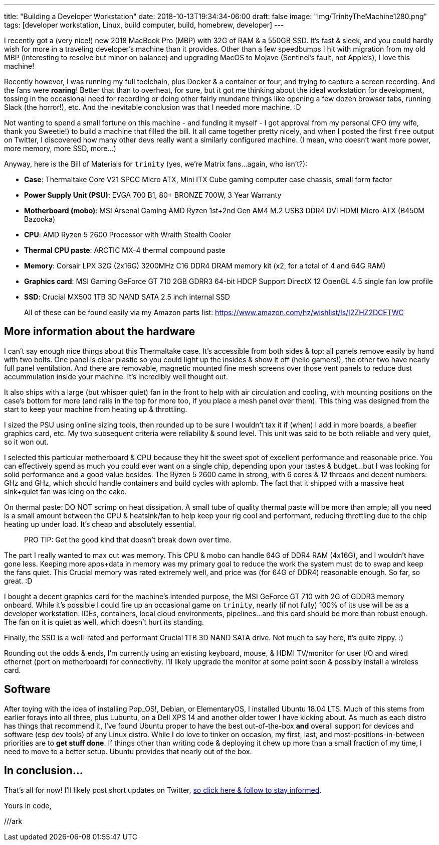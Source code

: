 ---
title: "Building a Developer Workstation"
date: 2018-10-13T19:34:34-06:00
draft: false
image: "img/TrinityTheMachine1280.png"
tags: [developer workstation, Linux, build computer, build, homebrew, developer]
---

I recently got a (very nice!) new 2018 MacBook Pro (MBP)  with 32G of RAM & a 550GB SSD. It's fast & sleek, and you could hardly wish for more in a traveling developer's machine than it provides. Other than a few speedbumps I hit with migration from my old MBP (interesting to resolve but minor on balance) and upgrading MacOS to Mojave (Sentinel's fault, not Apple's), I love this machine!

Recently however, I was running my full toolchain, plus Docker & a container or four, and trying to capture a screen recording. And the fans were *roaring*! Better that than to overheat, for sure, but it got me thinking about the ideal workstation for development, tossing in the occasional need for recording or doing other fairly mundane things like opening a few dozen browser tabs, running Slack (the horror!), etc. And the inevitable conclusion was that I needed more machine. :D

Not wanting to spend a small fortune on this machine - and funding it myself - I got approval from my personal CFO (my wife, thank you Sweetie!) to build a machine that filled the bill. It all came together pretty nicely, and when I posted the first `free` output on Twitter, I discovered how many other devs really want a similarly configured machine. (I mean, who doesn't want more power, more memory, more SSD, more...)

Anyway, here is the Bill of Materials for `trinity` (yes, we're Matrix fans...again, who isn't?):

* **Case**: Thermaltake Core V21 SPCC Micro ATX, Mini ITX Cube gaming computer case chassis, small form factor
* **Power Supply Unit (PSU)**: EVGA 700 B1, 80+ BRONZE 700W, 3 Year Warranty
* **Motherboard (mobo)**: MSI Arsenal Gaming AMD Ryzen 1st+2nd Gen AM4 M.2 USB3 DDR4 DVI HDMI Micro-ATX (B450M Bazooka)
* **CPU**: AMD Ryzen 5 2600 Processor with Wraith Stealth Cooler
* **Thermal CPU paste**: ARCTIC MX-4 thermal compound paste
* **Memory**: Corsair LPX 32G (2x16G) 3200MHz C16 DDR4 DRAM memory kit (x2, for a total of 4 and 64G RAM)
* **Graphics card**: MSI Gaming GeForce GT 710 2GB GDRR3 64-bit HDCP Support DirectX 12 OpenGL 4.5 single fan low profile
* **SSD**: Crucial MX500 1TB 3D NAND SATA 2.5 inch internal SSD

> All of these can be found easily via my Amazon parts list: https://www.amazon.com/hz/wishlist/ls/I2ZHZ2DCETWC

== More information about the hardware

I can't say enough nice things about this Thermaltake case. It's accessible from both sides & top: all panels remove easily by hand with two bolts. One panel is clear plastic so you could light up the insides & show it off (hello gamers!), the other two have nearly full panel ventilation. And there are removable, magnetic mounted fine mesh screens over those vent panels to reduce dust accummulation inside your machine. It's incredibly well thought out.

It also ships with a large (but whisper quiet) fan in the front to help with air circulation and cooling, with mounting positions on the case's bottom for more (and rails in the top for more too, if you place a mesh panel over them). This thing was designed from the start to keep your machine from heating up & throttling.

I sized the PSU using online sizing tools, then rounded up to be sure I wouldn't tax it if (when) I add in more boards, a beefier graphics card, etc. My two subsequent criteria were reliability & sound level. This unit was said to be both reliable and very quiet, so it won out.

I selected this particular motherboard & CPU because they hit the sweet spot of excellent performance and reasonable price. You can effectively spend as much you could ever want on a single chip, depending upon your tastes & budget...but I was looking for solid performance and a good value besides. The Ryzen 5 2600 came in strong, with 6 cores & 12 threads and decent numbers: GHz and GHz, which should handle containers and build cycles with aplomb. The fact that it shipped with a massive heat sink+quiet fan was icing on the cake.

On thermal paste: DO NOT scrimp on heat dissipation. A small tube of quality thermal paste will be more than ample; all you need is a small amount between the CPU & heatsink/fan to help keep your rig cool and performant, reducing throttling due to the chip heating up under load. It's cheap and absolutely essential.

> PRO TIP: Get the good kind that doesn't break down over time.

The part I really wanted to max out was memory. This CPU & mobo can handle 64G of DDR4 RAM (4x16G), and I wouldn't have gone less. Keeping more apps+data in memory was my primary goal to reduce the work the system must do to swap and keep the fans quiet. This Crucial memory was rated extremely well, and price was (for 64G of DDR4) reasonable enough. So far, so great. :D

I bought a decent graphics card for the machine's intended purpose, the MSI GeForce GT 710 with 2G of GDDR3 memory onboard. While it's possible I could fire up an occasional game on `trinity`, nearly (if not fully) 100% of its use will be as a developer workstation. IDEs, containers, local cloud environments, pipelines...and this card should be more than robust enough. The fan on it is quiet as well, which doesn't hurt its standing.

Finally, the SSD is a well-rated and performant Crucial 1TB 3D NAND SATA drive. Not much to say here, it's quite zippy. :)

Rounding out the odds & ends, I'm currently using an existing keyboard, mouse, & HDMI TV/monitor for user I/O and wired ethernet (port on motherboard) for connectivity. I'll likely upgrade the monitor at some point soon & possibly install a wireless card.

== Software

After toying with the idea of installing Pop_OS!, Debian, or ElementaryOS, I installed Ubuntu 18.04 LTS. Much of this stems from earlier forays into all three, plus Lubuntu, on a Dell XPS 14 and another older tower I have kicking about. As much as each distro has things that recommend it, I've found Ubuntu proper to have the best out-of-the-box *and* overall support for devices and software (esp dev tools) of any Linux distro. While I do love to tinker on occasion, my first, last, and most-positions-in-between priorities are to *get stuff done*. If things other than writing code & deploying it chew up more than a small fraction of my time, I need to move to a better setup. Ubuntu provides that nearly out of the box.

== In conclusion...

That's all for now! I'll likely post short updates on Twitter, link:https://twitter.com/mkheck[so click here & follow to stay informed].

Yours in code,

///ark
